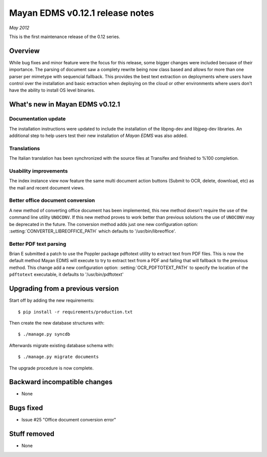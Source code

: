 ================================
Mayan EDMS v0.12.1 release notes
================================

*May 2012*

This is the first maintenance release of the 0.12 series.

Overview
========

While bug fixes and minor feature were the focus for this release, some
bigger changes were included becuase of their importance.  The parsing of
document saw a complety rewrite being now class based and allows for more
than one parser per mimetype with sequencial fallback.  This provides the
best text extraction on deployments where users have control over the 
installation and basic extraction when deploying on the cloud or other
environments where users don't have the ability to install OS level
binaries.


What's new in Mayan EDMS v0.12.1
================================

Documentation update
~~~~~~~~~~~~~~~~~~~~
The installation instructions were updated to include the installation of
the libpng-dev and libjpeg-dev libraries.  An additional step to help
users test their new installation of *Mayan EDMS* was also added.
  
Translations
~~~~~~~~~~~~
The Italian translation has been synchronized with the source files at
Transifex and finished to %100 completion.

Usability improvements
~~~~~~~~~~~~~~~~~~~~~~
The index instance view now feature the same multi document action
buttons (Submit to OCR, delete, download, etc) as the mail and recent
document views.
  
Better office document conversion
~~~~~~~~~~~~~~~~~~~~~~~~~~~~~~~~~
A new method of converting office document has been implemented, this
new method doesn't require the use of the command line utility ``UNOCONV``.
If this new method proves to work better than previous solutions the use
of ``UNOCONV`` may be deprecated in the future.  The conversion method
adds just one new configuration option: :setting:`CONVERTER_LIBREOFFICE_PATH`
which defaults to '/usr/bin/libreoffice'.

Better PDF text parsing
~~~~~~~~~~~~~~~~~~~~~~~
Brian E submitted a patch to use the Poppler package pdftotext utility to
extract text from PDF files.  This is now the default method Mayan EDMS
will execute to try to extract text from a PDF and failing that will 
fallback to the previous method.  This change add a new configuration
option: :setting:`OCR_PDFTOTEXT_PATH` to specify the location of the ``pdftotext``
executable, it defaults to '/usr/bin/pdftotext'


Upgrading from a previous version
=================================

Start off by adding the new requirements::

  $ pip install -r requirements/production.txt

Then create the new database structures with::

    $ ./manage.py syncdb

Afterwards migrate existing database schema with::

    $ ./manage.py migrate documents

The upgrade procedure is now complete.


Backward incompatible changes
=============================
* None

Bugs fixed
==========
* Issue #25 "Office document conversion error"

Stuff removed
=============  
* None
